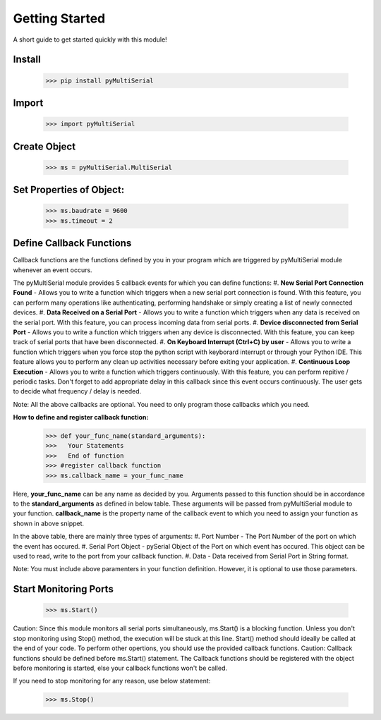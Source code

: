 Getting Started
===============
A short guide to get started quickly with this module!

Install 
-------

   >>> pip install pyMultiSerial

Import
-------
   >>> import pyMultiSerial

Create Object
-------------
   >>> ms = pyMultiSerial.MultiSerial
   
Set Properties of Object:
-------------------------
   >>> ms.baudrate = 9600    
   >>> ms.timeout = 2

   
Define Callback Functions
--------------------------
Callback functions are the functions defined by you in your program which are triggered by pyMultiSerial module whenever an event occurs.

The pyMultiSerial module provides 5 callback events for which you can define functions:
#. **New Serial Port Connection Found** - Allows you to write a function which triggers when a new serial port connection is found. With this feature, you can perform many operations like authenticating, performing handshake or simply creating a list of newly connected devices.
#. **Data Received on a Serial Port** - Allows you to write a function which triggers when any data is received on the serial port. With this feature, you can process incoming data from serial ports.
#. **Device disconnected from Serial Port** - Allows you to write a function which triggers when any device is disconnected. With this feature, you can keep track of serial ports that have been disconnected.
#. **On Keyboard Interrupt (Ctrl+C) by user** - Allows you to write a function which triggers when you force stop the python script with keyborard interrupt or through your Python IDE. This feature allows you to perform any clean up activities necessary before exiting your application.
#. **Continuous Loop Execution** - Allows you to write a function which triggers continuously. With this feature, you can perform repitive / periodic tasks. Don't forget to add appropriate delay in this callback since this event occurs continuously. The user gets to decide what frequency / delay is needed.

Note: All the above callbacks are optional. You need to only program those callbacks which you need.  

**How to define and register callback function:**
   >>> def your_func_name(standard_arguments):
   >>>   Your Statements
   >>>   End of function
   >>> #register callback function
   >>> ms.callback_name = your_func_name

Here, **your_func_name** can be any name as decided by you. Arguments passed to this function should be in accordance to the **standard_arguments** as defined in below table. These arguments will be passed from pyMultiSerial module to your function. **callback_name** is the property name of the callback event to which you need to assign your function as shown in above snippet.

.. list-table:: Table
   :widths: 45 45 45
   :header-rows: 1
   * - Event
     - callback_name
     - standard_arguments for callback function
   * - New Serial Port Connection Found       
     - port_connection_found_callback 
     - Port Number, Serial Port Object             
   * - Data Received on a Serial Port         
     - port_read_callback             
     - Port Number, Serial Port Object, Data    
   * - Device disconnected from Serial Port   
     - port_disconnection_callback    
     - Port Number                              
   * - On Keyboard Interrupt (Ctrl+C) by user 
     - interrupt_callback             
     - -                                        
   * - Continuous Loop Execution              
     - loop_callback
     - -

In the above table, there are mainly three types of arguments:
#. Port Number - The Port Number of the port on which the event has occured.
#. Serial Port Object - pySerial Object of the Port on which event has occured. This object can be used to read, write to the port from your callback function.
#. Data - Data received from Serial Port in String format.

Note: You must include above paramenters in your function definition. However, it is optional to use those parameters.

Start Monitoring Ports
----------------------
   >>> ms.Start()

Caution: Since this module monitors all serial ports simultaneously, ms.Start() is a blocking function. Unless you don't stop monitoring using Stop() method, the execution will be stuck at this line. Start() method should ideally be called at the end of your code. To perform other opertions, you should use the provided callback functions.
Caution: Callback functions should be defined before ms.Start() statement. The Callback functions should be registered with the object before monitoring is started, else your callback functions won't be called.

If you need to stop monitoring for any reason, use below statement:

   >>> ms.Stop()

